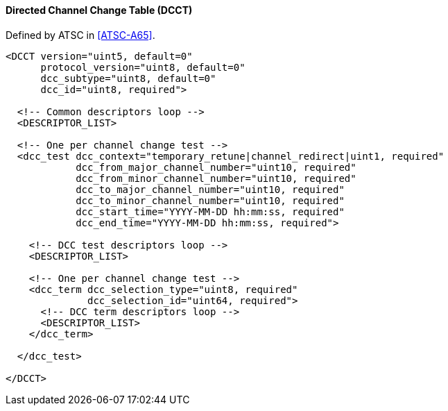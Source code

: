==== Directed Channel Change Table (DCCT)

Defined by ATSC in <<ATSC-A65>>.

[source,xml]
----
<DCCT version="uint5, default=0"
      protocol_version="uint8, default=0"
      dcc_subtype="uint8, default=0"
      dcc_id="uint8, required">

  <!-- Common descriptors loop -->
  <DESCRIPTOR_LIST>

  <!-- One per channel change test -->
  <dcc_test dcc_context="temporary_retune|channel_redirect|uint1, required"
            dcc_from_major_channel_number="uint10, required"
            dcc_from_minor_channel_number="uint10, required"
            dcc_to_major_channel_number="uint10, required"
            dcc_to_minor_channel_number="uint10, required"
            dcc_start_time="YYYY-MM-DD hh:mm:ss, required"
            dcc_end_time="YYYY-MM-DD hh:mm:ss, required">

    <!-- DCC test descriptors loop -->
    <DESCRIPTOR_LIST>

    <!-- One per channel change test -->
    <dcc_term dcc_selection_type="uint8, required"
              dcc_selection_id="uint64, required">
      <!-- DCC term descriptors loop -->
      <DESCRIPTOR_LIST>
    </dcc_term>

  </dcc_test>

</DCCT>
----
